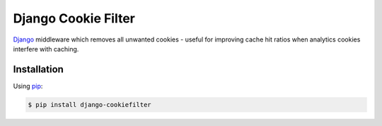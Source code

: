 Django Cookie Filter
====================

Django_ middleware which removes all unwanted cookies - useful for improving cache hit ratios when
analytics cookies interfere with caching.

.. _Django: https://www.djangoproject.com/

Installation
------------

Using pip_:

.. _pip: https://pip.pypa.io/

.. code-block:: console

    $ pip install django-cookiefilter
